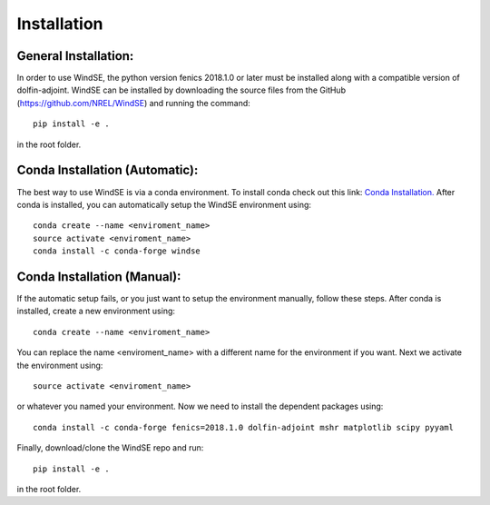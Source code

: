 Installation
============

General Installation:
---------------------

In order to use WindSE, the python version fenics 2018.1.0 or later must be installed along with a compatible version of dolfin-adjoint. WindSE can be installed by downloading the source files from the GitHub (https://github.com/NREL/WindSE) and running the command::

    pip install -e .

in the root folder. 

Conda Installation (Automatic):
-------------------------------

The best way to use WindSE is via a conda environment. To install conda check out this link: `Conda Installation. <https://conda.io/projects/conda/en/latest/user-guide/install/>`_ After conda is installed, you can automatically setup the WindSE environment using::

    conda create --name <enviroment_name>
    source activate <enviroment_name>
    conda install -c conda-forge windse

Conda Installation (Manual):
----------------------------

If the automatic setup fails, or you just want to setup the environment manually, follow these steps. After conda is installed, create a new environment using::

    conda create --name <enviroment_name>

You can replace the name <enviroment_name> with a different name for the environment if you want. Next we activate the environment using::

    source activate <enviroment_name>

or whatever you named your environment. Now we need to install the dependent packages using::

    conda install -c conda-forge fenics=2018.1.0 dolfin-adjoint mshr matplotlib scipy pyyaml

Finally, download/clone the WindSE repo and run::

    pip install -e .

in the root folder. 

